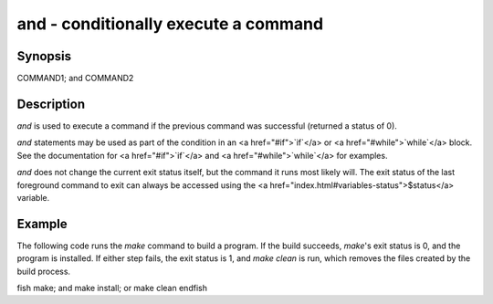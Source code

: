 and - conditionally execute a command
==========================================

Synopsis
--------

COMMAND1; and COMMAND2


Description
------------

`and` is used to execute a command if the previous command was successful (returned a status of 0).

`and` statements may be used as part of the condition in an <a href="#if">`if`</a> or <a href="#while">`while`</a> block. See the documentation for <a href="#if">`if`</a> and <a href="#while">`while`</a> for examples.

`and` does not change the current exit status itself, but the command it runs most likely will. The exit status of the last foreground command to exit can always be accessed using the <a href="index.html#variables-status">$status</a> variable.

Example
------------

The following code runs the `make` command to build a program. If the build succeeds, `make`'s exit status is 0, and the program is installed. If either step fails, the exit status is 1, and `make clean` is run, which removes the files created by the build process.

\fish
make; and make install; or make clean
\endfish

